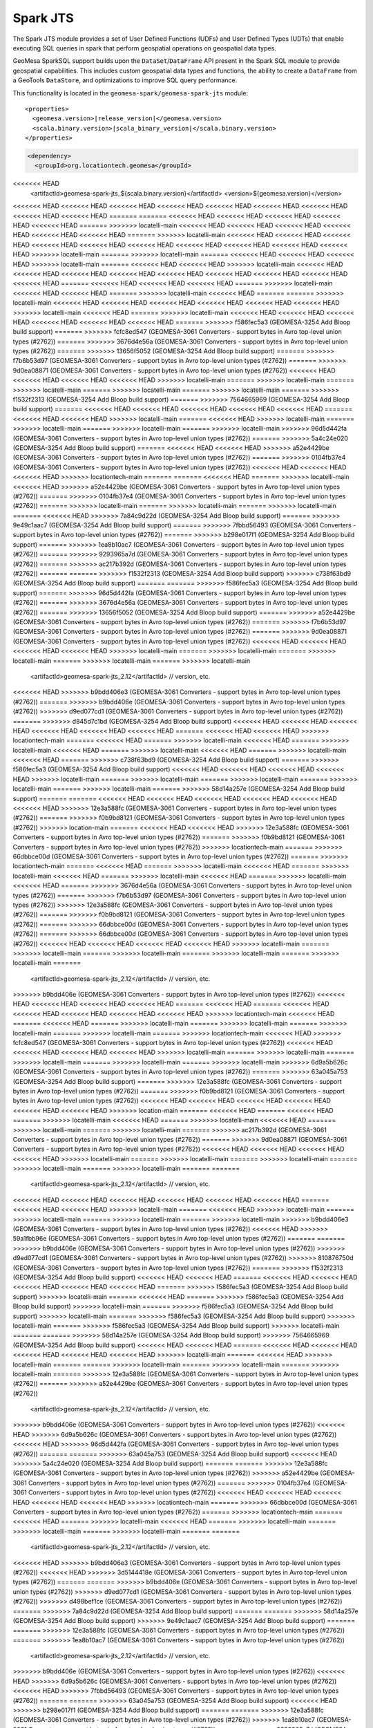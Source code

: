 Spark JTS
---------

The Spark JTS module provides a set of User Defined Functions (UDFs) and User
Defined Types (UDTs) that enable executing SQL queries in spark that perform
geospatial operations on geospatial data types.

GeoMesa SparkSQL support builds upon the ``DataSet``/``DataFrame`` API present
in the Spark SQL module to provide geospatial capabilities. This includes
custom geospatial data types and functions, the ability to create a ``DataFrame``
from a GeoTools ``DataStore``, and optimizations to improve SQL query performance.

This functionality is located in the ``geomesa-spark/geomesa-spark-jts`` module:

.. parsed-literal::

    <properties>
      <geomesa.version>\ |release_version|\ </geomesa.version>
      <scala.binary.version>\ |scala_binary_version|\ </scala.binary.version>
    </properties>

.. code-block:: xml

    <dependency>
      <groupId>org.locationtech.geomesa</groupId>
<<<<<<< HEAD
      <artifactId>geomesa-spark-jts_${scala.binary.version}</artifactId>
      <version>${geomesa.version}</version>
<<<<<<< HEAD
<<<<<<< HEAD
<<<<<<< HEAD
<<<<<<< HEAD
<<<<<<< HEAD
<<<<<<< HEAD
<<<<<<< HEAD
<<<<<<< HEAD
<<<<<<< HEAD
=======
=======
<<<<<<< HEAD
<<<<<<< HEAD
<<<<<<< HEAD
<<<<<<< HEAD
<<<<<<< HEAD
=======
>>>>>>> locatelli-main
<<<<<<< HEAD
<<<<<<< HEAD
<<<<<<< HEAD
<<<<<<< HEAD
<<<<<<< HEAD
<<<<<<< HEAD
=======
>>>>>>> locatelli-main
<<<<<<< HEAD
<<<<<<< HEAD
<<<<<<< HEAD
<<<<<<< HEAD
<<<<<<< HEAD
<<<<<<< HEAD
<<<<<<< HEAD
<<<<<<< HEAD
<<<<<<< HEAD
<<<<<<< HEAD
>>>>>>> locatelli-main
=======
>>>>>>> locatelli-main
=======
<<<<<<< HEAD
<<<<<<< HEAD
<<<<<<< HEAD
>>>>>>> locatelli-main
=======
<<<<<<< HEAD
<<<<<<< HEAD
>>>>>>> locatelli-main
<<<<<<< HEAD
<<<<<<< HEAD
<<<<<<< HEAD
<<<<<<< HEAD
<<<<<<< HEAD
<<<<<<< HEAD
<<<<<<< HEAD
<<<<<<< HEAD
<<<<<<< HEAD
=======
<<<<<<< HEAD
<<<<<<< HEAD
<<<<<<< HEAD
=======
>>>>>>> locatelli-main
<<<<<<< HEAD
<<<<<<< HEAD
=======
>>>>>>> locatelli-main
<<<<<<< HEAD
=======
=======
>>>>>>> locatelli-main
<<<<<<< HEAD
<<<<<<< HEAD
<<<<<<< HEAD
<<<<<<< HEAD
<<<<<<< HEAD
<<<<<<< HEAD
>>>>>>> locatelli-main
<<<<<<< HEAD
=======
>>>>>>> locatelli-main
<<<<<<< HEAD
<<<<<<< HEAD
<<<<<<< HEAD
<<<<<<< HEAD
<<<<<<< HEAD
<<<<<<< HEAD
=======
>>>>>>> f586fec5a3 (GEOMESA-3254 Add Bloop build support)
=======
>>>>>>> fcfc8ed547 (GEOMESA-3061 Converters - support bytes in Avro top-level union types (#2762))
=======
>>>>>>> 3676d4e56a (GEOMESA-3061 Converters - support bytes in Avro top-level union types (#2762))
=======
>>>>>>> 13656f5052 (GEOMESA-3254 Add Bloop build support)
=======
>>>>>>> f7b6b53d97 (GEOMESA-3061 Converters - support bytes in Avro top-level union types (#2762))
=======
>>>>>>> 9d0ea08871 (GEOMESA-3061 Converters - support bytes in Avro top-level union types (#2762))
<<<<<<< HEAD
<<<<<<< HEAD
<<<<<<< HEAD
<<<<<<< HEAD
>>>>>>> locatelli-main
=======
>>>>>>> locatelli-main
=======
>>>>>>> locatelli-main
=======
>>>>>>> locatelli-main
=======
>>>>>>> locatelli-main
=======
>>>>>>> f1532f2313 (GEOMESA-3254 Add Bloop build support)
=======
>>>>>>> 7564665969 (GEOMESA-3254 Add Bloop build support)
=======
<<<<<<< HEAD
<<<<<<< HEAD
<<<<<<< HEAD
<<<<<<< HEAD
<<<<<<< HEAD
=======
<<<<<<< HEAD
<<<<<<< HEAD
>>>>>>> locatelli-main
=======
<<<<<<< HEAD
>>>>>>> locatelli-main
=======
>>>>>>> locatelli-main
=======
>>>>>>> locatelli-main
=======
>>>>>>> locatelli-main
>>>>>>> 96d5d442fa (GEOMESA-3061 Converters - support bytes in Avro top-level union types (#2762))
=======
>>>>>>> 5a4c24e020 (GEOMESA-3254 Add Bloop build support)
=======
<<<<<<< HEAD
<<<<<<< HEAD
>>>>>>> a52e4429be (GEOMESA-3061 Converters - support bytes in Avro top-level union types (#2762))
=======
>>>>>>> 0104fb37e4 (GEOMESA-3061 Converters - support bytes in Avro top-level union types (#2762))
<<<<<<< HEAD
<<<<<<< HEAD
<<<<<<< HEAD
>>>>>>> locationtech-main
=======
=======
<<<<<<< HEAD
=======
>>>>>>> locatelli-main
<<<<<<< HEAD
>>>>>>> a52e4429be (GEOMESA-3061 Converters - support bytes in Avro top-level union types (#2762))
=======
>>>>>>> 0104fb37e4 (GEOMESA-3061 Converters - support bytes in Avro top-level union types (#2762))
=======
>>>>>>> locatelli-main
=======
>>>>>>> locatelli-main
=======
>>>>>>> locatelli-main
=======
<<<<<<< HEAD
>>>>>>> 7a84c9d22d (GEOMESA-3254 Add Bloop build support)
=======
>>>>>>> 9e49c1aac7 (GEOMESA-3254 Add Bloop build support)
=======
>>>>>>> 7fbbd56493 (GEOMESA-3061 Converters - support bytes in Avro top-level union types (#2762))
=======
>>>>>>> b298e017f1 (GEOMESA-3254 Add Bloop build support)
=======
>>>>>>> 1ea8b10ac7 (GEOMESA-3061 Converters - support bytes in Avro top-level union types (#2762))
=======
>>>>>>> 9293965a7d (GEOMESA-3061 Converters - support bytes in Avro top-level union types (#2762))
=======
>>>>>>> ac217b392d (GEOMESA-3061 Converters - support bytes in Avro top-level union types (#2762))
=======
=======
>>>>>>> f1532f2313 (GEOMESA-3254 Add Bloop build support)
>>>>>>> c738f63bd9 (GEOMESA-3254 Add Bloop build support)
=======
=======
>>>>>>> f586fec5a3 (GEOMESA-3254 Add Bloop build support)
=======
>>>>>>> 96d5d442fa (GEOMESA-3061 Converters - support bytes in Avro top-level union types (#2762))
=======
>>>>>>> 3676d4e56a (GEOMESA-3061 Converters - support bytes in Avro top-level union types (#2762))
=======
>>>>>>> 13656f5052 (GEOMESA-3254 Add Bloop build support)
=======
>>>>>>> a52e4429be (GEOMESA-3061 Converters - support bytes in Avro top-level union types (#2762))
=======
>>>>>>> f7b6b53d97 (GEOMESA-3061 Converters - support bytes in Avro top-level union types (#2762))
=======
>>>>>>> 9d0ea08871 (GEOMESA-3061 Converters - support bytes in Avro top-level union types (#2762))
<<<<<<< HEAD
<<<<<<< HEAD
<<<<<<< HEAD
<<<<<<< HEAD
>>>>>>> locatelli-main
=======
>>>>>>> locatelli-main
=======
>>>>>>> locatelli-main
=======
>>>>>>> locatelli-main
=======
>>>>>>> locatelli-main
      <artifactId>geomesa-spark-jts_2.12</artifactId>
      // version, etc.
<<<<<<< HEAD
>>>>>>> b9bdd406e3 (GEOMESA-3061 Converters - support bytes in Avro top-level union types (#2762))
=======
>>>>>>> b9bdd406e (GEOMESA-3061 Converters - support bytes in Avro top-level union types (#2762))
>>>>>>> d9ed077cd1 (GEOMESA-3061 Converters - support bytes in Avro top-level union types (#2762))
=======
>>>>>>> d845d7c1bd (GEOMESA-3254 Add Bloop build support)
<<<<<<< HEAD
<<<<<<< HEAD
<<<<<<< HEAD
<<<<<<< HEAD
<<<<<<< HEAD
<<<<<<< HEAD
=======
<<<<<<< HEAD
<<<<<<< HEAD
>>>>>>> locationtech-main
=======
<<<<<<< HEAD
=======
>>>>>>> locatelli-main
<<<<<<< HEAD
=======
>>>>>>> locatelli-main
<<<<<<< HEAD
=======
>>>>>>> locatelli-main
<<<<<<< HEAD
=======
>>>>>>> locatelli-main
<<<<<<< HEAD
=======
>>>>>>> c738f63bd9 (GEOMESA-3254 Add Bloop build support)
=======
>>>>>>> f586fec5a3 (GEOMESA-3254 Add Bloop build support)
<<<<<<< HEAD
<<<<<<< HEAD
<<<<<<< HEAD
<<<<<<< HEAD
>>>>>>> locatelli-main
=======
>>>>>>> locatelli-main
=======
>>>>>>> locatelli-main
=======
>>>>>>> locatelli-main
=======
>>>>>>> locatelli-main
=======
>>>>>>> 58d14a257e (GEOMESA-3254 Add Bloop build support)
=======
=======
<<<<<<< HEAD
<<<<<<< HEAD
<<<<<<< HEAD
<<<<<<< HEAD
<<<<<<< HEAD
<<<<<<< HEAD
>>>>>>> 12e3a588fc (GEOMESA-3061 Converters - support bytes in Avro top-level union types (#2762))
=======
>>>>>>> f0b9bd8121 (GEOMESA-3061 Converters - support bytes in Avro top-level union types (#2762))
>>>>>>> location-main
=======
<<<<<<< HEAD
<<<<<<< HEAD
>>>>>>> 12e3a588fc (GEOMESA-3061 Converters - support bytes in Avro top-level union types (#2762))
=======
>>>>>>> f0b9bd8121 (GEOMESA-3061 Converters - support bytes in Avro top-level union types (#2762))
>>>>>>> locationtech-main
=======
>>>>>>> 66dbbce00d (GEOMESA-3061 Converters - support bytes in Avro top-level union types (#2762))
=======
>>>>>>> locationtech-main
=======
<<<<<<< HEAD
=======
>>>>>>> locatelli-main
<<<<<<< HEAD
=======
>>>>>>> locatelli-main
<<<<<<< HEAD
=======
>>>>>>> locatelli-main
<<<<<<< HEAD
=======
>>>>>>> locatelli-main
<<<<<<< HEAD
=======
>>>>>>> 3676d4e56a (GEOMESA-3061 Converters - support bytes in Avro top-level union types (#2762))
=======
>>>>>>> f7b6b53d97 (GEOMESA-3061 Converters - support bytes in Avro top-level union types (#2762))
>>>>>>> 12e3a588fc (GEOMESA-3061 Converters - support bytes in Avro top-level union types (#2762))
=======
>>>>>>> f0b9bd8121 (GEOMESA-3061 Converters - support bytes in Avro top-level union types (#2762))
=======
>>>>>>> 66dbbce00d (GEOMESA-3061 Converters - support bytes in Avro top-level union types (#2762))
=======
>>>>>>> 66dbbce00d (GEOMESA-3061 Converters - support bytes in Avro top-level union types (#2762))
<<<<<<< HEAD
<<<<<<< HEAD
<<<<<<< HEAD
<<<<<<< HEAD
>>>>>>> locatelli-main
=======
>>>>>>> locatelli-main
=======
>>>>>>> locatelli-main
=======
>>>>>>> locatelli-main
=======
>>>>>>> locatelli-main
=======
      <artifactId>geomesa-spark-jts_2.12</artifactId>
      // version, etc.
>>>>>>> b9bdd406e (GEOMESA-3061 Converters - support bytes in Avro top-level union types (#2762))
<<<<<<< HEAD
<<<<<<< HEAD
<<<<<<< HEAD
<<<<<<< HEAD
=======
<<<<<<< HEAD
=======
<<<<<<< HEAD
<<<<<<< HEAD
<<<<<<< HEAD
<<<<<<< HEAD
<<<<<<< HEAD
>>>>>>> locationtech-main
<<<<<<< HEAD
=======
<<<<<<< HEAD
=======
>>>>>>> locatelli-main
=======
>>>>>>> locatelli-main
=======
>>>>>>> locatelli-main
=======
>>>>>>> locatelli-main
=======
>>>>>>> locationtech-main
<<<<<<< HEAD
>>>>>>> fcfc8ed547 (GEOMESA-3061 Converters - support bytes in Avro top-level union types (#2762))
<<<<<<< HEAD
<<<<<<< HEAD
<<<<<<< HEAD
<<<<<<< HEAD
>>>>>>> locatelli-main
=======
>>>>>>> locatelli-main
=======
>>>>>>> locatelli-main
=======
>>>>>>> locatelli-main
=======
>>>>>>> locatelli-main
>>>>>>> 6d9a5b626c (GEOMESA-3061 Converters - support bytes in Avro top-level union types (#2762))
=======
>>>>>>> 63a045a753 (GEOMESA-3254 Add Bloop build support)
=======
>>>>>>> 12e3a588fc (GEOMESA-3061 Converters - support bytes in Avro top-level union types (#2762))
=======
>>>>>>> f0b9bd8121 (GEOMESA-3061 Converters - support bytes in Avro top-level union types (#2762))
<<<<<<< HEAD
<<<<<<< HEAD
<<<<<<< HEAD
<<<<<<< HEAD
<<<<<<< HEAD
<<<<<<< HEAD
>>>>>>> location-main
=======
<<<<<<< HEAD
=======
<<<<<<< HEAD
=======
>>>>>>> locatelli-main
<<<<<<< HEAD
=======
>>>>>>> locatelli-main
<<<<<<< HEAD
=======
>>>>>>> locatelli-main
=======
>>>>>>> locatelli-main
=======
>>>>>>> ac217b392d (GEOMESA-3061 Converters - support bytes in Avro top-level union types (#2762))
=======
>>>>>>> 9d0ea08871 (GEOMESA-3061 Converters - support bytes in Avro top-level union types (#2762))
<<<<<<< HEAD
<<<<<<< HEAD
<<<<<<< HEAD
<<<<<<< HEAD
>>>>>>> locatelli-main
=======
>>>>>>> locatelli-main
=======
>>>>>>> locatelli-main
=======
>>>>>>> locatelli-main
=======
>>>>>>> locatelli-main
=======
=======
      <artifactId>geomesa-spark-jts_2.12</artifactId>
      // version, etc.
<<<<<<< HEAD
<<<<<<< HEAD
<<<<<<< HEAD
<<<<<<< HEAD
<<<<<<< HEAD
<<<<<<< HEAD
=======
<<<<<<< HEAD
<<<<<<< HEAD
>>>>>>> locatelli-main
=======
<<<<<<< HEAD
>>>>>>> locatelli-main
=======
>>>>>>> locatelli-main
=======
>>>>>>> locatelli-main
=======
>>>>>>> locatelli-main
>>>>>>> b9bdd406e3 (GEOMESA-3061 Converters - support bytes in Avro top-level union types (#2762))
<<<<<<< HEAD
>>>>>>> 59a1fbb96e (GEOMESA-3061 Converters - support bytes in Avro top-level union types (#2762))
=======
=======
>>>>>>> b9bdd406e (GEOMESA-3061 Converters - support bytes in Avro top-level union types (#2762))
>>>>>>> d9ed077cd1 (GEOMESA-3061 Converters - support bytes in Avro top-level union types (#2762))
>>>>>>> 810876750d (GEOMESA-3061 Converters - support bytes in Avro top-level union types (#2762))
=======
>>>>>>> f1532f2313 (GEOMESA-3254 Add Bloop build support)
<<<<<<< HEAD
<<<<<<< HEAD
=======
<<<<<<< HEAD
<<<<<<< HEAD
<<<<<<< HEAD
<<<<<<< HEAD
<<<<<<< HEAD
=======
>>>>>>> f586fec5a3 (GEOMESA-3254 Add Bloop build support)
>>>>>>> locatelli-main
=======
<<<<<<< HEAD
=======
>>>>>>> f586fec5a3 (GEOMESA-3254 Add Bloop build support)
>>>>>>> locatelli-main
=======
>>>>>>> f586fec5a3 (GEOMESA-3254 Add Bloop build support)
>>>>>>> locatelli-main
=======
>>>>>>> f586fec5a3 (GEOMESA-3254 Add Bloop build support)
>>>>>>> locatelli-main
=======
>>>>>>> f586fec5a3 (GEOMESA-3254 Add Bloop build support)
>>>>>>> locatelli-main
=======
=======
>>>>>>> 58d14a257e (GEOMESA-3254 Add Bloop build support)
>>>>>>> 7564665969 (GEOMESA-3254 Add Bloop build support)
<<<<<<< HEAD
<<<<<<< HEAD
=======
<<<<<<< HEAD
<<<<<<< HEAD
<<<<<<< HEAD
<<<<<<< HEAD
<<<<<<< HEAD
>>>>>>> locatelli-main
=======
<<<<<<< HEAD
>>>>>>> locatelli-main
=======
=======
>>>>>>> locatelli-main
=======
>>>>>>> locatelli-main
=======
>>>>>>> locatelli-main
=======
>>>>>>> 12e3a588fc (GEOMESA-3061 Converters - support bytes in Avro top-level union types (#2762))
=======
>>>>>>> a52e4429be (GEOMESA-3061 Converters - support bytes in Avro top-level union types (#2762))
      <artifactId>geomesa-spark-jts_2.12</artifactId>
      // version, etc.
>>>>>>> b9bdd406e (GEOMESA-3061 Converters - support bytes in Avro top-level union types (#2762))
<<<<<<< HEAD
>>>>>>> 6d9a5b626c (GEOMESA-3061 Converters - support bytes in Avro top-level union types (#2762))
<<<<<<< HEAD
>>>>>>> 96d5d442fa (GEOMESA-3061 Converters - support bytes in Avro top-level union types (#2762))
=======
=======
>>>>>>> 63a045a753 (GEOMESA-3254 Add Bloop build support)
<<<<<<< HEAD
>>>>>>> 5a4c24e020 (GEOMESA-3254 Add Bloop build support)
=======
=======
>>>>>>> 12e3a588fc (GEOMESA-3061 Converters - support bytes in Avro top-level union types (#2762))
>>>>>>> a52e4429be (GEOMESA-3061 Converters - support bytes in Avro top-level union types (#2762))
=======
>>>>>>> 0104fb37e4 (GEOMESA-3061 Converters - support bytes in Avro top-level union types (#2762))
<<<<<<< HEAD
<<<<<<< HEAD
<<<<<<< HEAD
<<<<<<< HEAD
<<<<<<< HEAD
>>>>>>> locationtech-main
=======
>>>>>>> 66dbbce00d (GEOMESA-3061 Converters - support bytes in Avro top-level union types (#2762))
=======
>>>>>>> locationtech-main
=======
<<<<<<< HEAD
=======
>>>>>>> locatelli-main
<<<<<<< HEAD
=======
>>>>>>> locatelli-main
=======
>>>>>>> locatelli-main
=======
>>>>>>> locatelli-main
=======
=======
      <artifactId>geomesa-spark-jts_2.12</artifactId>
      // version, etc.
<<<<<<< HEAD
>>>>>>> b9bdd406e3 (GEOMESA-3061 Converters - support bytes in Avro top-level union types (#2762))
<<<<<<< HEAD
>>>>>>> 3d5144418e (GEOMESA-3061 Converters - support bytes in Avro top-level union types (#2762))
=======
=======
>>>>>>> b9bdd406e (GEOMESA-3061 Converters - support bytes in Avro top-level union types (#2762))
>>>>>>> d9ed077cd1 (GEOMESA-3061 Converters - support bytes in Avro top-level union types (#2762))
>>>>>>> d498bef1ce (GEOMESA-3061 Converters - support bytes in Avro top-level union types (#2762))
=======
>>>>>>> 7a84c9d22d (GEOMESA-3254 Add Bloop build support)
=======
=======
>>>>>>> 58d14a257e (GEOMESA-3254 Add Bloop build support)
>>>>>>> 9e49c1aac7 (GEOMESA-3254 Add Bloop build support)
=======
=======
>>>>>>> 12e3a588fc (GEOMESA-3061 Converters - support bytes in Avro top-level union types (#2762))
=======
>>>>>>> 1ea8b10ac7 (GEOMESA-3061 Converters - support bytes in Avro top-level union types (#2762))
      <artifactId>geomesa-spark-jts_2.12</artifactId>
      // version, etc.
>>>>>>> b9bdd406e (GEOMESA-3061 Converters - support bytes in Avro top-level union types (#2762))
<<<<<<< HEAD
>>>>>>> 6d9a5b626c (GEOMESA-3061 Converters - support bytes in Avro top-level union types (#2762))
<<<<<<< HEAD
>>>>>>> 7fbbd56493 (GEOMESA-3061 Converters - support bytes in Avro top-level union types (#2762))
=======
=======
>>>>>>> 63a045a753 (GEOMESA-3254 Add Bloop build support)
<<<<<<< HEAD
>>>>>>> b298e017f1 (GEOMESA-3254 Add Bloop build support)
=======
=======
>>>>>>> 12e3a588fc (GEOMESA-3061 Converters - support bytes in Avro top-level union types (#2762))
>>>>>>> 1ea8b10ac7 (GEOMESA-3061 Converters - support bytes in Avro top-level union types (#2762))
=======
>>>>>>> 9293965a7d (GEOMESA-3061 Converters - support bytes in Avro top-level union types (#2762))
=======
=======
>>>>>>> 5a55bf9756 (GEOMESA-3061 Converters - support bytes in Avro top-level union types (#2762))
>>>>>>> b9bdd406e3 (GEOMESA-3061 Converters - support bytes in Avro top-level union types (#2762))
<<<<<<< HEAD
>>>>>>> 59a1fbb96e (GEOMESA-3061 Converters - support bytes in Avro top-level union types (#2762))
<<<<<<< HEAD
>>>>>>> ac217b392d (GEOMESA-3061 Converters - support bytes in Avro top-level union types (#2762))
=======
=======
=======
>>>>>>> b9bdd406e (GEOMESA-3061 Converters - support bytes in Avro top-level union types (#2762))
>>>>>>> d9ed077cd1 (GEOMESA-3061 Converters - support bytes in Avro top-level union types (#2762))
>>>>>>> 810876750d (GEOMESA-3061 Converters - support bytes in Avro top-level union types (#2762))
>>>>>>> 5a55bf9756 (GEOMESA-3061 Converters - support bytes in Avro top-level union types (#2762))
=======
>>>>>>> c738f63bd9 (GEOMESA-3254 Add Bloop build support)
=======
>>>>>>> f586fec5a3 (GEOMESA-3254 Add Bloop build support)
=======
=======
=======
>>>>>>> 12e3a588fc (GEOMESA-3061 Converters - support bytes in Avro top-level union types (#2762))
=======
>>>>>>> a52e4429be (GEOMESA-3061 Converters - support bytes in Avro top-level union types (#2762))
      <artifactId>geomesa-spark-jts_2.12</artifactId>
      // version, etc.
>>>>>>> b9bdd406e (GEOMESA-3061 Converters - support bytes in Avro top-level union types (#2762))
<<<<<<< HEAD
>>>>>>> 6d9a5b626c (GEOMESA-3061 Converters - support bytes in Avro top-level union types (#2762))
<<<<<<< HEAD
>>>>>>> 96d5d442fa (GEOMESA-3061 Converters - support bytes in Avro top-level union types (#2762))
<<<<<<< HEAD
>>>>>>> 3676d4e56a (GEOMESA-3061 Converters - support bytes in Avro top-level union types (#2762))
=======
=======
=======
>>>>>>> 63a045a753 (GEOMESA-3254 Add Bloop build support)
<<<<<<< HEAD
>>>>>>> 5a4c24e020 (GEOMESA-3254 Add Bloop build support)
<<<<<<< HEAD
>>>>>>> 13656f5052 (GEOMESA-3254 Add Bloop build support)
=======
=======
=======
>>>>>>> 12e3a588fc (GEOMESA-3061 Converters - support bytes in Avro top-level union types (#2762))
>>>>>>> a52e4429be (GEOMESA-3061 Converters - support bytes in Avro top-level union types (#2762))
>>>>>>> f7b6b53d97 (GEOMESA-3061 Converters - support bytes in Avro top-level union types (#2762))
=======
>>>>>>> 9d0ea08871 (GEOMESA-3061 Converters - support bytes in Avro top-level union types (#2762))
=======
>>>>>>> locationtech-main
=======
>>>>>>> 66dbbce00d (GEOMESA-3061 Converters - support bytes in Avro top-level union types (#2762))
>>>>>>> fcfc8ed547 (GEOMESA-3061 Converters - support bytes in Avro top-level union types (#2762))
=======
>>>>>>> 66dbbce00d (GEOMESA-3061 Converters - support bytes in Avro top-level union types (#2762))
<<<<<<< HEAD
<<<<<<< HEAD
<<<<<<< HEAD
<<<<<<< HEAD
>>>>>>> locatelli-main
=======
>>>>>>> locatelli-main
=======
>>>>>>> locatelli-main
=======
>>>>>>> locatelli-main
=======
>>>>>>> locatelli-main
    </dependency>

Example
^^^^^^^

The following is a Scala example of loading a DataFrame with user defined types:

.. code-block:: scala

    import org.locationtech.jts.geom._
    import org.apache.spark.sql.types._
    import org.locationtech.geomesa.spark.jts._

    import spark.implicits._

    val schema = StructType(Array(
      StructField("name",StringType, nullable=false),
      StructField("pointText", StringType, nullable=false),
      StructField("polygonText", StringType, nullable=false),
      StructField("latitude", DoubleType, nullable=false),
      StructField("longitude", DoubleType, nullable=false)))

    val dataFile = this.getClass.getClassLoader.getResource("jts-example.csv").getPath
    val df = spark.read
      .schema(schema)
      .option("sep", "-")
      .option("timestampFormat", "yyyy/MM/dd HH:mm:ss ZZ")
      .csv(dataFile)

    val alteredDF = df
      .withColumn("polygon", st_polygonFromText($"polygonText"))
      .withColumn("point", st_makePoint($"longitude", $"latitude"))


Notice how the initial schema does not have a UserDefinedType, but after applying our
User Defined Functions to the appropriate columns, we are left with a data frame with
geospatial column types.

It is also possible to construct a DataFrame from a list of geospatial objects:

.. code-block:: scala

    import spark.implicits._
    val point = new GeometryFactory().createPoint(new Coordinate(3.4, 5.6))
    val df = Seq(point).toDF("point")

Configuration
^^^^^^^^^^^^^

To enable this behavior, import ``org.locationtech.geomesa.spark.jts._``, create a
``SparkSession` and call ``.withJTS`` on it. This will register the UDFs and UDTs as
well as some catalyst optimizations for these operations. Alternatively you can call
``initJTS(SQLContext)``.

.. code-block:: scala

    import org.apache.spark.sql.SparkSession
    import org.apache.spark.sql.SQLContext
    import org.locationtech.geomesa.spark.jts._

    val spark: SparkSession = SparkSession.builder() // ... initialize spark session
    spark.withJTS


Geospatial User-defined Types and Functions
^^^^^^^^^^^^^^^^^^^^^^^^^^^^^^^^^^^^^^^^^^^

The Spark JTS module takes several `classes representing geometry objects`_
(as described by the OGC `OpenGIS Simple feature access common architecture`_ specification and
implemented by the Java Topology Suite) and registers them as user-defined types (UDTs) in
SparkSQL. For example the ``Geometry`` class is registered as ``GeometryUDT``. The following types are registered:

 * ``GeometryUDT``
 * ``PointUDT``
 * ``LineStringUDT``
 * ``PolygonUDT``
 * ``MultiPointUDT``
 * ``MultiLineStringUDT``
 * ``MultiPolygonUDT``
 * ``GeometryCollectionUDT``

Spark JTS also implements a subset of the functions described in the
OGC `OpenGIS Simple feature access SQL option`_ specification as SparkSQL
user-defined functions (UDFs). These include functions
for creating geometries, accessing properties of geometries, casting
Geometry objects to more specific subclasses, outputting geometries in other
formats, measuring spatial relationships between geometries, and processing
geometries.

For example, the following SQL query

.. code::

    select * from chicago where st_contains(st_makeBBOX(0.0, 0.0, 90.0, 90.0), geom)

uses two UDFs--``st_contains`` and ``st_makeBBOX``--to find the rows in the ``chicago``
``DataFrame`` where column ``geom`` is contained within the specified bounding box.

The UDFs are also exposed for use with the DataFrame API, meaning the above example is
also achievable with the following code:

.. code::

    import org.locationtech.geomesa.spark.jts._
    import spark.implicits. _
    chicagoDF.where(st_contains(st_makeBBOX(0.0, 0.0, 90.0, 90.0), $"geom"))

GeoTools User-defined Functions
^^^^^^^^^^^^^^^^^^^^^^^^^^^^^^^

Note that there are three GeoTools derived UDFs and those are:

 * ``st_distanceSpheroid``
 * ``st_lengthSpheroid``
 * ``st_transform``

These are available in the geomesa-spark-sql jar, but also bundled by default in the spark-runtime.
Example usage is as follows:

.. code::

    import org.locationtech.geomesa.spark.geotools._
    chicagoDF.where(st_distanceSpheroid(st_point(0.0,0.0), col("geom")) > 10)


A complete list of the implemented UDFs is given in the next section (:doc:`./sparksql_functions`).

.. _classes representing geometry objects: https://docs.geotools.org/stable/userguide/library/jts/geometry.html

.. _OpenGIS Simple feature access common architecture: https://www.opengeospatial.org/standards/sfa

.. _OpenGIS Simple feature access SQL option: https://www.opengeospatial.org/standards/sfs

.. code::

    import org.locationtech.geomesa.spark.jts._
    import spark.implicits. _
    chicagoDF.where(st_contains(st_makeBBOX(0.0, 0.0, 90.0, 90.0), $"geom"))


Building
^^^^^^^^

This module can be built and used independently of GeoMesa with the following command:

.. code:: bash

    $ mvn install -pl geomesa-spark/geomesa-spark-jts

